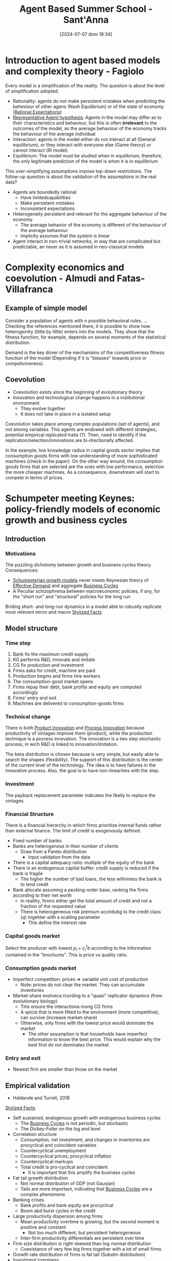 #+title: Agent Based Summer School - Sant'Anna
#+date:       [2024-07-07 dom 18:34]
#+filetags:   :agentbased:summerschool:
#+identifier: 20240707T183450

* Introduction to agent based models and complexity theory - Fagiolo


Every model is a simplification of the reality.
The question is about the level of simplification adopted.

- Rationality: agents do not make persistent mistakes when predicting the beheviour of other agens (Nash Equilibrium) or of the state of economy ([[denote:20240708T113039][Rational Expectations]])
- [[denote:20240708T113226][Representative Agent hypothesis]]: Agents in the model may differ as to their characteristics and behaviour, but this is often *irrelevant* to the outcomes of the model, as the average behaviour of the economy tracks the behaviour of the average individual
- Interaction: agents in the model either do not interact at all (General equilibrium), or they interact with everyone else (Game theory) or cannot interact (RI model)
- Equilibrium: The model must be studied when in equilibrium, therefore, the only legitimate prediction of the model is when it is in equilibrium

This over-simplifying assumptions impose top-down restrictions.
The follow-up question is about the validation of the assumptions in the real data?
- Agents are boundedly rational
  - Have limitedcapabilities
  - Make persistent mistakes
  - Inconsistent expectations
- Heterogeneity persistent and relevant for the aggregate behaviour of the economy
  - The average behavior of the economy is different of the behaviour of the average behaviour
  - Implicity assumes that the system is linear
- Agent interact in non-trivial networks, in way that are complicated but predictable, an never as it is assumed in neo-classical models


* Complexity economics and coevolution - Almudi and Fatas-Villafranca

** Example of simple model

Consider a population of agents with \(n\) possible behavioral rules.
...
Checking the references mentioned there, it is possible to show how heterogeinity (little by little) enters into the models.
They show that the fitness function, for example, depends on several moments of the statistical distribution.

Demand is the key driver of the mechanisms of the competitiveness fitness function of the model (Depending if it is "bieases" towards price or competiviveness).


** Coevolution

- Coevolution exists since the beginning of evolutionary theory
- Innovation and technological change happens in a institutional environment
  - They evolve together
  - It does not take in place in a isolated setup

Coevolution takes place among complex populations (set of agents), and not among variables.
This agents are endowed with different strategies, potential empirical replicated traits (?).
Then, need to identify if the replication/selection/innovations are bi-drectionally affected.

In the example, low knowledge radius in capital goods sector implies that consumption goods firms with low understanding of more sophisticated machines (check in the paper).
On the other way around, the consumption goods firms that are selected are the ones with low performance, selection the more cheaper machines.
As a consequence, downstream will start to compete in terms of prices.

* Schumpeter meeting Keynes: policy-friendly models of economic growth and business cycles

** Introduction

*** Motivations

The puzzling dichotomy between growth and business cycles theory.
Consequences:
- [[denote:20240708T155455][Schumpeterian growth models]] never meets Keynesian theory of [[denote:20240708T155553][Effective Demand]] and aggregate [[denote:20240708T155635][Business Cycles]]
- A Peculiar schizophrenia between macroeconomic policies, if any, for the "short run" and "structural" policies for the long run

Briding short- and long-run dynamics in a model able to robustly replicate most relevant micro and macro [[denote:20240708T155703][Stylized Facts]]


** Model structure
*** Time step

1. Bank fix the maximum credit supply
2. KG performs R&D, innovate and imitate
3. CG fix production and investment
4. Firms asks for credit, machine are paid
5. Production begins and firms hire workers
6. The consumption-good market opens
7. Firms repay their debt, bank profits and equity are computed accordingly
8. Firms' entry and exit
9. Machines are delivered to consumption-goods firms

*** Technical change

There is both [[denote:20240708T155825][Product Innovation]] and [[denote:20240708T155856][Process Innovation]] because productivity of vintages improve them (product), while the production technique is a process innovation.
The innovation is a two step stochastic process, in wich R&D is linked to innovation/imitation.

The beta distribution is chosen because is very simple, but easily able to search the shapes (flexibility).
The support of this distribution is the center of the current level of the technology.
The idea is to have failures in the innovative process.
Also, the goal is to have non-linearities with the step.

*** Investment

The payback replacement parameter indicates the likelly to replace the vintages.

*** Financial Structure

There is a financial hierarchy in which firms prioritize internal funds rather than external finance.
The limit of credit is exogenously defined.

- Fixed number of banks
- Banks are heterogenous in their number of clients
  - Draw from a Pareto distribution
    - Input validation from the data
- There is a capital adequacy ratio: multiple of the equity of the bank
- There is an endogenous capital buffer: credit supply is reduced if the bank is fragile
  - The higher the number of bad loans, the less willniness the bank is to lend credit
- Bank allocate assuming a pecking-order base, ranking the firms according to their net worth
  - In reallity, firmrs either get the total amount of credit and not a fraction of the requested value
  - There is heterogeneous risk premium accirdubg to the credit class (\(q\)) togehter with a scalling parameter
    - This define the interest rate

*** Capital goods market


Select the producer with lowest \(p_{i} + c_{i}^{1}b\) according to the information contained in the "brochures".
This is price vs quality ratio.

*** Consumption goods market

- Imperfect competition: prices $\Rightarrow$ variable unit cost of production
  - Note: prices do not clear the market. They can accumulate inventories
- Market-share evolveca rcording to a "quasi" replicator dynamics (from evolutionary biology)
  - This ensure the interactiona mong CG firms
  - A spicie that is more fitted to the environment (more competitive), can survive (increase market-share)
  - Otherwise, only firms with the lowest price would dominate the market
    - The other assumption is that households have imperfect information to know the best price. This would explain why the best first do not dominates the market

*** Entry and exit

- Newest firm are smaller than those on the market

** Empirical validation

- Haldande and Turrell, 2018

[[denote:20240708T155703][Stylized Facts]]:
- Self sustained, endogenous growth with endogenous business cycles
  - The [[denote:20240708T155635][Business Cycles]] is not periodic, but stochastic
  - The Dickey-Fuller on the log and level
- Correlation structure
  - Consumption, net investment, and changes in inventories are procyclical and coincident variables
  - Countercyclical unemployment
  - Countercyclical prices, procyclical inflation
  - Countercyclical markups
  - Total credit is pro-cyclical and coincident
    - It is important that this amplify the business cycles
- Fat tail growth distribution
  - Not normal distribution of GDP (not Gausian)
  - Tails are more important, indicating that [[denote:20240708T155635][Business Cycles]] are a complex phenomena
- Banking crises
  - Bank profits and bank equity are procyclical
  - Boom abd burst cycles in the credit
- Large productivity dispersion among firms
  - Mean productivity overtime is growing, but the second moment is positive and constant
    - Not too much different, but persistent heterogeneous
  - Inter-firm productivity differentials are persistent over time
- Firm size distribution is right-skewed than log-normal distribution
  - Coexistance of very few big firms together with a lot of small firms
- Growth rate distribution of firms is fat tail (Subotin distribution)
- Investment lumpiness
  - A lot firms investment almost-zero together with a few investing a lot

** Policy experiments

*** Schumpeterian policy

**** Changes in the techonological opportunity

Changes of the mass of the Beta distribution governing new technological draws.
*Results:* GDP growth rises, unemployment decrease with increasing technologia oclpportunities

**** Search capabilities

Changes in the parameters affecting R&D.
*Results:* GDP growth rises, GDP volatility and unemployment fall as the R&D productivity increases.


**** Changing appropriability conditions

Includes a patent system.
*Results:* reduce GDP growth raten and raise unemployment.
Because the restrict other firm to innovate.
The question is how much patent do you need.


*** Competition policy

**** Anti-trust policy

Capital good firms with a market-share higher than a fixed threshold cannot add new customers.
*Results:* Spurs GDP growth and it reduces both unemployment rate and output volatility.

*** Keynesian policy

**** Eliminate the public sector

Keynesian policies are necessary to support sustained long-run economic growth.
Schumpeterian policies are not enough to push the economy away from low growth trajectories.


* Evolutionary agent-based models of technical change


Generic properties of [[denote:20240708T111511][Complex system]]:
- Interaction implies emergence
- No isomorphism between macroscopic phenomena and the behaviour of individual entities
- Complexity is intimately related with non-linearities
  - History counts
  - Knowledge accumulation involves dynamic increasing returns
    - This is an extreme source of non-linearity
  - General equilibrium is incompatible with innovation due to non-linearities generates multiple paths
- Evolution involves the emergence of new elements (entities, morphologies, etc)

Major questions of political economy:
- What are the drivers and patterns of change of the "capitalist machine" of production and innovation?
- What are the mechanisms of (imperfect) coordination among a multitude of self-seeking agents often characterized by conflicts interests?
  - Imperfect coordination is the output of change
- Why do some countries succeed in industrializing while others remain dramatically poor?

Stylized facts to be explained:
- The patterns of development
  - Forging ahead
  - Catching-up
  - Falling behind
- The Kuznetsian patterns of long-term growth
  - Being right or wrong
- The Kaldorian stylized facts
- The macroeconomic patterns
  - Trends
  - Fluctuations
  - Crisis
  - Quite frequent involuntary unemployment

The major building blocks for an answer:

- The generation of scientific knowledge
- The development of new artifacts and techniques of production
- Organization of production and distribution
- The political and legal structure
- The cultural domain

* Labor market

** Regimes of regulation

Domains of [[denote:20240710T103520][Regimes of regulation]]:
- Accumulation regime :: relations among technological progress, income distribution and aggregate demand
- Institutional forms :: wages-labor nexus and nature of the State
- Mode of regulation :: mechanisms by which the former two domains evolve, develop, and interact.
  - This generates phases of coordination, mismatches, cycles and crises.
  - For example, the gap between wage and productivity growth rate reflects a uncoordinated system
  - Decentralised decisions are taken without the need of each individual or organization to understand the whole of the system
  - It shapes the accumulation regime
  - It reproduces a system of social relationship


** Model setting

*** Theoretical questions

- Why involuntary unemployment?
- why is not the economic system able to generate full employment?


The standard answers depart from NAIRU and from search and matching models.
The general conclusion, unemployment is a supply-side problem associated with rigidities and firctions.

*** Types of flexibility

Defined by Atkinson (1985)

- External numerical flexibility :: implies that workers can be quickly, cheaply and easily hired-fired
- Financial flexibility :: flexibility of monetary wages
- Internal flexibility (not modeled) :: workers can be internally reallocated


* Climate change

** Empirical evidences

- The probability of adapt to economic damages of natural disasters are not increasing in the same pace as the recurrence of this economic damages.

** Model

- Machines are characterized by energy efficiency (EE) and environmental friendliness (EF)
- Technical change occurs along all the three dimensions
  - The core of the model is technical change
  - Technological distance needs to be adjusted
    - Includes energy efficiency and emission intensity on top of labor productivity
- Production also depends on energy and carbon taxes
- The introduction of this modifications also affects the replacement investment
- Carbon taxes can also cause economic crisis because it reduces investment
- The energy sector is produced
  - Plants are heterogeneous in terms of cost structure, thermal efficienes and enviromental friendliness
    - The unit cost of green energy is zero, while dirty energy has a unit cost related to fossil fuels
  - Total energy production cost depends on the mix of active plans
  - Energy sector invest to axpand production capacity
    - The cost of bulding up a green plant is positive, while for dirty energy is zero
      - Firms invest in R&D in order to reduce the cost of bulding up the green energy
  - The price is defined by the last (infra-marginal) plant activated to produce energy
    - The regulatory authority sort the plants in terms of the cost of production
- The climate box define the climate model
  - Links carbon emissions to the dynamics

** Question

- Clarification: Is the carbon taxes homogenous accross sectors?
- Clarification: Is the desired capital goods stock affected be the energy and emissions?

* Financial markets, regulations, and monetary policy: insights from Agent-Based models


- The financial system is stable not when banks are isolated safe, but their network should be safe
- Bank bankrupcy is also costly
- This are cycle model, so results are not in terms of growth rate

** Q&A

- Mention QCA that could help with the qualitative configurations
  - In QCA as well, configurations are not additive
- Ask about asset prices and how this could create different channels for houshing market
- Are there government consumption?
  - If this government consumption has positive growth rate, the model should have growth
- Is there residential investment? Supply of houses are fixed?
  - A: No constructor sector
- Are asset inflation considered to affect consumer credit?
  - Specially related with house prices and its effects of collateral of households

* Empirical validation of agent-based models

** Key notions

*** Estimation

- Identification: search of conditions under which the distribution of the data at the true parameter is difference from that at any possible parameter
- Estimation is similar to calibration but relies on global identification
 
*** Validation

- Validation should provide a measure of adequacy of a model w.r.t. to same purpose
  - In ABM literature:matching between model's and real world DGP
  - If the purpose of the model is causal analysis: matching should be done in terms of *causal structures*

*** Causation

- Different accounts of causality
  - Difference-making account
  - Production account
- The ideia is that a causal calim is credible if it is sustained by both types of evidence.
  - This is the ideia of "evidential pluralism"
- ABMs are string in contribution to causal inference both from a machanistic and a Difference-making point of view


** Calibration methods in ABM literature

*** Indirect inference

*** Method of simulated moments

*** Simulated maximum likelihood

*** Model confidence set

*** Machine learning techniques

** Causal inference approach to ABM validation

*** General protocol for calibration and validation
